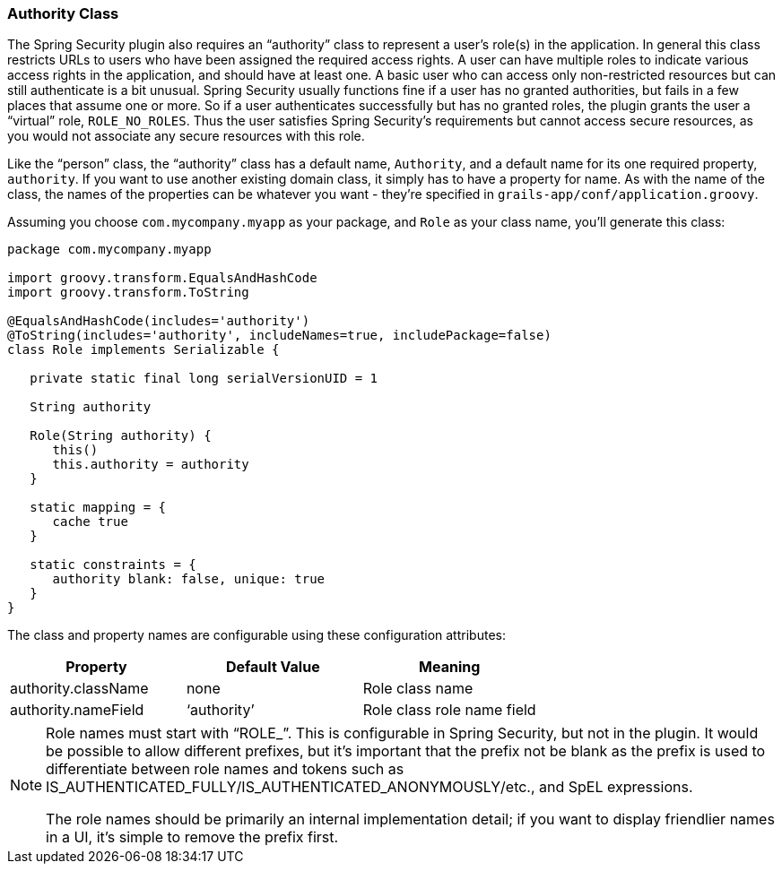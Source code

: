 [[authorityClass]]
=== Authority Class

The Spring Security plugin also requires an "`authority`" class to represent a user's role(s) in the application. In general this class restricts URLs to users who have been assigned the required access rights. A user can have multiple roles to indicate various access rights in the application, and should have at least one. A basic user who can access only non-restricted resources but can still authenticate is a bit unusual. Spring Security usually functions fine if a user has no granted authorities, but fails in a few places that assume one or more. So if a user authenticates successfully but has no granted roles, the plugin grants the user a "`virtual`" role, `ROLE_NO_ROLES`. Thus the user satisfies Spring Security's requirements but cannot access secure resources, as you would not associate any secure resources with this role.

Like the "`person`" class, the "`authority`" class has a default name, `Authority`, and a default name for its one required property, `authority`.
If you want to use another existing domain class, it simply has to have a property for name. As with the name of the class, the names of the properties can be whatever you want - they're specified in `grails-app/conf/application.groovy`.

Assuming you choose `com.mycompany.myapp` as your package, and `Role` as your class name, you'll generate this class:

[source,java]
----
package com.mycompany.myapp

import groovy.transform.EqualsAndHashCode
import groovy.transform.ToString

@EqualsAndHashCode(includes='authority')
@ToString(includes='authority', includeNames=true, includePackage=false)
class Role implements Serializable {

   private static final long serialVersionUID = 1

   String authority

   Role(String authority) {
      this()
      this.authority = authority
   }

   static mapping = {
      cache true
   }

   static constraints = {
      authority blank: false, unique: true
   }
}
----

The class and property names are configurable using these configuration attributes:

[width="100%",options="header"]
|====================
| *Property* | *Default Value* | *Meaning*
| authority.className | none | Role class name
| authority.nameField | '`authority`' | Role class role name field
|====================

[NOTE]
====
Role names must start with "`ROLE_`". This is configurable in Spring Security, but not in the plugin. It would be possible to allow different prefixes, but it's important that the prefix not be blank as the prefix is used to differentiate between role names and tokens such as IS_AUTHENTICATED_FULLY/IS_AUTHENTICATED_ANONYMOUSLY/etc., and SpEL expressions.

The role names should be primarily an internal implementation detail; if you want to display friendlier names in a UI, it's simple to remove the prefix first.
====
